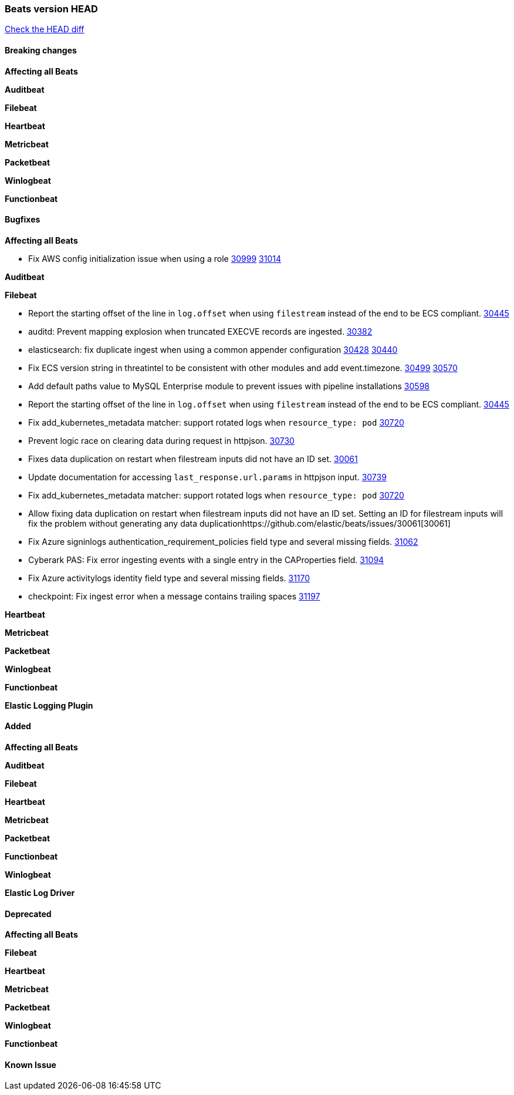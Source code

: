 // Use these for links to issue and pulls. Note issues and pulls redirect one to
// each other on Github, so don't worry too much on using the right prefix.
:issue: https://github.com/elastic/beats/issues/
:pull: https://github.com/elastic/beats/pull/

=== Beats version HEAD
https://github.com/elastic/beats/compare/v7.0.0-alpha2...master[Check the HEAD diff]

==== Breaking changes

*Affecting all Beats*


*Auditbeat*

*Filebeat*

*Heartbeat*


*Metricbeat*


*Packetbeat*

*Winlogbeat*


*Functionbeat*

==== Bugfixes

*Affecting all Beats*

- Fix AWS config initialization issue when using a role {issue}30999[30999] {pull}31014[31014]

*Auditbeat*


*Filebeat*

- Report the starting offset of the line in `log.offset` when using `filestream` instead of the end to be ECS compliant. {pull}30445[30445]

- auditd: Prevent mapping explosion when truncated EXECVE records are ingested. {pull}30382[30382]
- elasticsearch: fix duplicate ingest when using a common appender configuration {issue}30428[30428] {pull}30440[30440]
- Fix ECS version string in threatintel to be consistent with other modules and add event.timezone. {issue}30499[30499] {pull}30570[30570]
- Add default paths value to MySQL Enterprise module to prevent issues with pipeline installations {pull}30598[30598]
- Report the starting offset of the line in `log.offset` when using `filestream` instead of the end to be ECS compliant. {pull}30445[30445]
- Fix add_kubernetes_metadata matcher: support rotated logs when `resource_type: pod` {pull}30720[30720]
- Prevent logic race on clearing data during request in httpjson. {pull}30730[30730]
- Fixes data duplication on restart when filestream inputs did not have an ID set. {issue}30061[30061]
- Update documentation for accessing `last_response.url.params` in httpjson input. {pull}30739[30739]
- Fix add_kubernetes_metadata matcher: support rotated logs when `resource_type: pod` {pull}30720[30720]
- Allow fixing data duplication on restart when filestream inputs did not have an ID set. Setting an ID for filestream
  inputs will fix the problem without generating any data duplication{issue}30061[30061]
- Fix Azure signinlogs authentication_requirement_policies field type and several missing fields. {pull}31062[31062]
- Cyberark PAS: Fix error ingesting events with a single entry in the CAProperties field. {pull}31094[31094]
- Fix Azure activitylogs identity field type and several missing fields. {pull}31170[31170]
- checkpoint: Fix ingest error when a message contains trailing spaces {pull}31197[31197]

*Heartbeat*


*Metricbeat*


*Packetbeat*


*Winlogbeat*


*Functionbeat*



*Elastic Logging Plugin*


==== Added

*Affecting all Beats*

*Auditbeat*

*Filebeat*


*Heartbeat*


*Metricbeat*


*Packetbeat*


*Functionbeat*


*Winlogbeat*



*Elastic Log Driver*


==== Deprecated

*Affecting all Beats*


*Filebeat*


*Heartbeat*

*Metricbeat*


*Packetbeat*

*Winlogbeat*

*Functionbeat*

==== Known Issue



